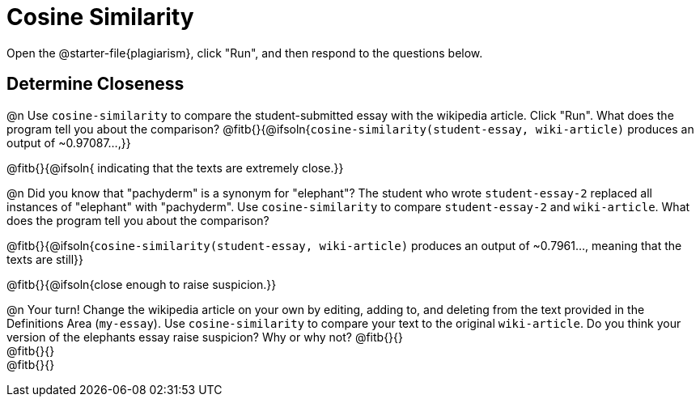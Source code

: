 = Cosine Similarity

Open the @starter-file{plagiarism}, click "Run", and then respond to the questions below.

== Determine Closeness

@n Use `cosine-similarity` to compare the student-submitted essay with the wikipedia article. Click "Run". What does the program tell you about the comparison? @fitb{}{@ifsoln{`cosine-similarity(student-essay, wiki-article)` produces an output of ~0.97087...,}}

@fitb{}{@ifsoln{ indicating that the texts are extremely close.}}

@n Did you know that "pachyderm" is a synonym for "elephant"? The student who wrote `student-essay-2` replaced all instances of "elephant" with "pachyderm". Use `cosine-similarity` to compare `student-essay-2` and `wiki-article`. What does the program tell you about the comparison?

@fitb{}{@ifsoln{`cosine-similarity(student-essay, wiki-article)` produces an output of ~0.7961..., meaning that the texts are still}}

@fitb{}{@ifsoln{close enough to raise suspicion.}}

@n Your turn! Change the wikipedia article on your own by editing, adding to, and deleting from the text provided in the Definitions Area (`my-essay`). Use `cosine-similarity` to compare your text to the original `wiki-article`. Do you think your version of the elephants essay raise suspicion? Why or why not? @fitb{}{} +
@fitb{}{} +
@fitb{}{}
